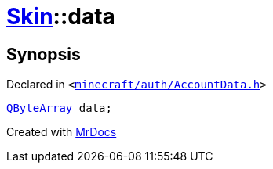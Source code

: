 [#Skin-data]
= xref:Skin.adoc[Skin]::data
:relfileprefix: ../
:mrdocs:


== Synopsis

Declared in `&lt;https://github.com/PrismLauncher/PrismLauncher/blob/develop/minecraft/auth/AccountData.h#L65[minecraft&sol;auth&sol;AccountData&period;h]&gt;`

[source,cpp,subs="verbatim,replacements,macros,-callouts"]
----
xref:QByteArray.adoc[QByteArray] data;
----



[.small]#Created with https://www.mrdocs.com[MrDocs]#
